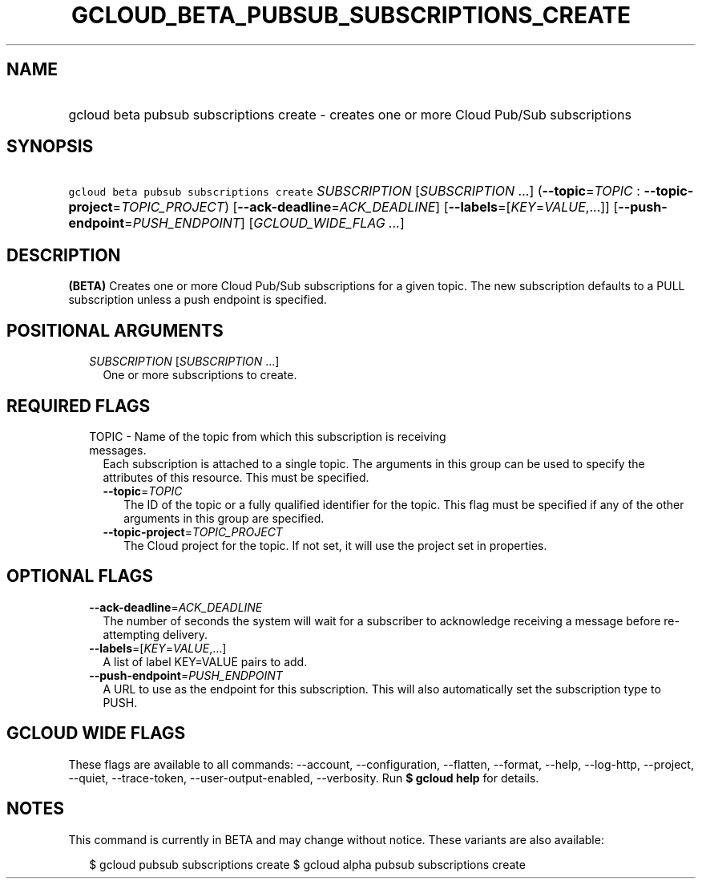 
.TH "GCLOUD_BETA_PUBSUB_SUBSCRIPTIONS_CREATE" 1



.SH "NAME"
.HP
gcloud beta pubsub subscriptions create \- creates one or more Cloud Pub/Sub subscriptions



.SH "SYNOPSIS"
.HP
\f5gcloud beta pubsub subscriptions create\fR \fISUBSCRIPTION\fR [\fISUBSCRIPTION\fR\ ...] (\fB\-\-topic\fR=\fITOPIC\fR\ :\ \fB\-\-topic\-project\fR=\fITOPIC_PROJECT\fR) [\fB\-\-ack\-deadline\fR=\fIACK_DEADLINE\fR] [\fB\-\-labels\fR=[\fIKEY\fR=\fIVALUE\fR,...]] [\fB\-\-push\-endpoint\fR=\fIPUSH_ENDPOINT\fR] [\fIGCLOUD_WIDE_FLAG\ ...\fR]



.SH "DESCRIPTION"

\fB(BETA)\fR Creates one or more Cloud Pub/Sub subscriptions for a given topic.
The new subscription defaults to a PULL subscription unless a push endpoint is
specified.



.SH "POSITIONAL ARGUMENTS"

.RS 2m
.TP 2m
\fISUBSCRIPTION\fR [\fISUBSCRIPTION\fR ...]
One or more subscriptions to create.


.RE
.sp

.SH "REQUIRED FLAGS"

.RS 2m
.TP 2m

TOPIC \- Name of the topic from which this subscription is receiving messages.
Each subscription is attached to a single topic. The arguments in this group can
be used to specify the attributes of this resource. This must be specified.

.RS 2m
.TP 2m
\fB\-\-topic\fR=\fITOPIC\fR
The ID of the topic or a fully qualified identifier for the topic. This flag
must be specified if any of the other arguments in this group are specified.

.TP 2m
\fB\-\-topic\-project\fR=\fITOPIC_PROJECT\fR
The Cloud project for the topic. If not set, it will use the project set in
properties.


.RE
.RE
.sp

.SH "OPTIONAL FLAGS"

.RS 2m
.TP 2m
\fB\-\-ack\-deadline\fR=\fIACK_DEADLINE\fR
The number of seconds the system will wait for a subscriber to acknowledge
receiving a message before re\-attempting delivery.

.TP 2m
\fB\-\-labels\fR=[\fIKEY\fR=\fIVALUE\fR,...]
A list of label KEY=VALUE pairs to add.

.TP 2m
\fB\-\-push\-endpoint\fR=\fIPUSH_ENDPOINT\fR
A URL to use as the endpoint for this subscription. This will also automatically
set the subscription type to PUSH.


.RE
.sp

.SH "GCLOUD WIDE FLAGS"

These flags are available to all commands: \-\-account, \-\-configuration,
\-\-flatten, \-\-format, \-\-help, \-\-log\-http, \-\-project, \-\-quiet,
\-\-trace\-token, \-\-user\-output\-enabled, \-\-verbosity. Run \fB$ gcloud
help\fR for details.



.SH "NOTES"

This command is currently in BETA and may change without notice. These variants
are also available:

.RS 2m
$ gcloud pubsub subscriptions create
$ gcloud alpha pubsub subscriptions create
.RE

